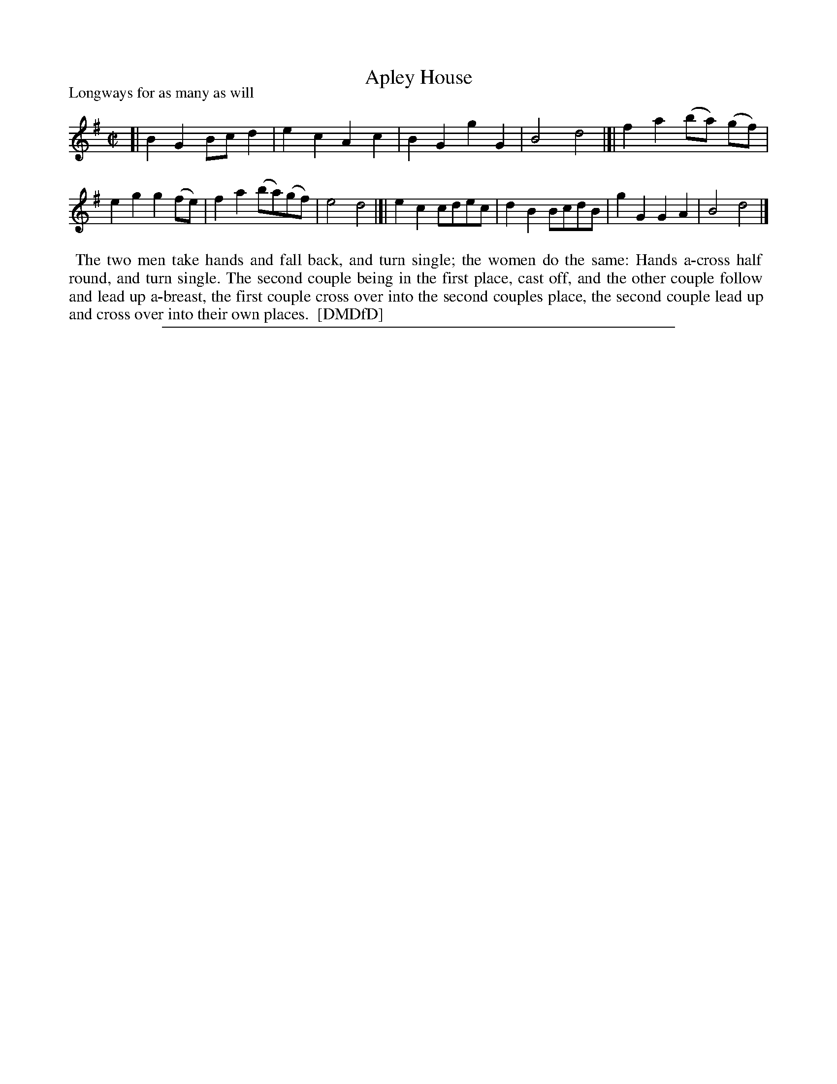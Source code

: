 X: 1
T: Apley House
P: Longways for as many as will
%R: march, reel
B: "The Dancing-Master: Containing Directions and Tunes for Dancing" printed by W. Pearson for John Walsh, London ca. 1709
S: 7: DMDfD http://digital.nls.uk/special-collections-of-printed-music/pageturner.cfm?id=89751228 p.320
Z: 2013 John Chambers <jc:trillian.mit.edu>
M: C|
L: 1/8
K: G
% - - - - - - - - - - - - - - - - - - - - - - - - -
[|\
B2G2 Bcd2 | e2c2 A2c2 | B2G2 g2G2 | B4 d4 |]|\
f2a2 (ba) (gf) | e2g2 g2(fe) | f2a2 (ba)(gf) | e4 d4 |[|\
e2c2 cdec | d2B2 BcdB | g2G2 G2A2 | B4 d4 |]
% - - - - - - - - - - Dance description: - - - - - - - - - -
%%begintext align
%% The two men take hands and fall back, and turn single; the women do the same: Hands a-cross half
%% round, and turn single. The second couple being in the first place, cast off, and the other couple follow
%% and lead up a-breast, the first couple cross over into the second couples place, the second couple lead up
%% and cross over into their own places.
%% [DMDfD]
%%endtext
%%sep 1 8 500
